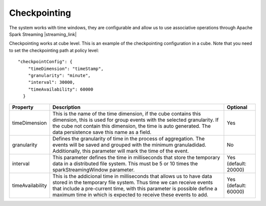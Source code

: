 Checkpointing
*************

The system works with time windows, they are configurable and allow us to use associative operations
through Apache Spark Streaming |streaming_link|

.. |streaming_link| raw:: html

   <a href="https://spark.apache.org/docs/latest/streaming-programming-guide.html#checkpointing"
   target="_blank">configuration parameters</a>

Checkpointing works at cube level. This is an example of the checkpointing configuration in a cube. Note that you
need to set the checkpointing path at policy level::

    "checkpointConfig": {
        "timeDimension": "timeStamp",
        "granularity": "minute",
        "interval": 30000,
        "timeAvailability": 60000
      }

+-----------------+-------------------------------------------------------------------------+--------------------------+
| Property        | Description                                                             | Optional                 |
+=================+=========================================================================+==========================+
| timeDimension   | This is the name of the time dimension, if the cube contains this       | Yes                      |
|                 | dimension, this is used for group events with the selected granularity. |                          |
|                 | If the cube not contain this dimension, the time is auto generated.     |                          |
|                 | The data persistence save this name as a field.                         |                          |
+-----------------+-------------------------------------------------------------------------+--------------------------+
| granularity     | Defines the granularity of time in the process of aggregation.          | No                       |
|                 | The events will be saved and grouped with the minimum granuladidad.     |                          |
|                 | Additionally, this parameter will mark the time of the event.           |                          |
+-----------------+-------------------------------------------------------------------------+--------------------------+
| interval        | This parameter defines the time in milliseconds that store the          | Yes (default: 20000)     |
|                 | temporary data in a distributed file system. This must be 5 or 10       |                          |
|                 | times the sparkStreamingWindow parameter.                               |                          |
+-----------------+-------------------------------------------------------------------------+--------------------------+
| timeAvailability| This is the addicional time in milliseconds that allows us to have      | Yes (default: 60000)     |
|                 | data stored in the temporary file system. Thus time we can receive      |                          |
|                 | events that include a pre-current time, with this parameter is possible |                          |
|                 | define a maximum time in which is expected to receive these events      |                          |
|                 | to add.                                                                 |                          |
+-----------------+-------------------------------------------------------------------------+--------------------------+
